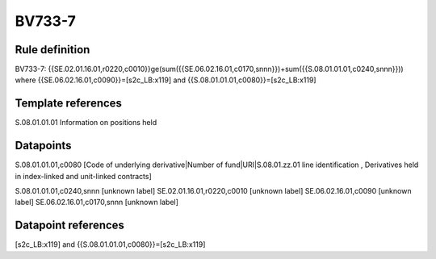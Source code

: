=======
BV733-7
=======

Rule definition
---------------

BV733-7: {{SE.02.01.16.01,r0220,c0010}}ge(sum({{SE.06.02.16.01,c0170,snnn}})+sum({{S.08.01.01.01,c0240,snnn}})) where {{SE.06.02.16.01,c0090}}=[s2c_LB:x119] and {{S.08.01.01.01,c0080}}=[s2c_LB:x119]


Template references
-------------------

S.08.01.01.01 Information on positions held


Datapoints
----------

S.08.01.01.01,c0080 [Code of underlying derivative|Number of fund|URI|S.08.01.zz.01 line identification , Derivatives held in index-linked and unit-linked contracts]

S.08.01.01.01,c0240,snnn [unknown label]
SE.02.01.16.01,r0220,c0010 [unknown label]
SE.06.02.16.01,c0090 [unknown label]
SE.06.02.16.01,c0170,snnn [unknown label]


Datapoint references
--------------------

[s2c_LB:x119] and {{S.08.01.01.01,c0080}}=[s2c_LB:x119]